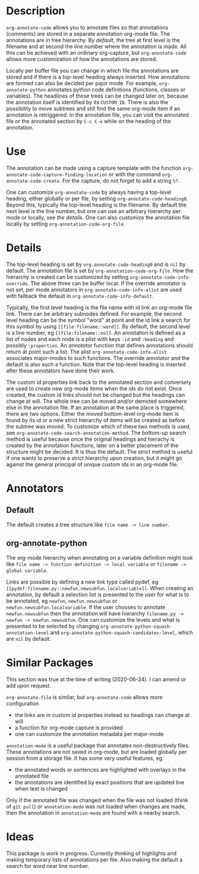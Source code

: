 * Description
~org-annotate-code~ allows you to annotate files so that annotations (comments) are stored in a separate annotation org-mode file. The annotations are in tree hierarchy. By [[Default][default]], the tree at first level is the filename  and at second the line number where the annotation is made. All this can be achieved with an ordinary org-capture, but ~org-annotate-code~ allows more customization of how the annotations are stored. 

Locally per buffer file you can change in which file the annotations are stored and if there is a top-level heading always inserted. How annotations are formed can also be decided per pajor mode. For example, ~org-annotate-python~ annotates python code definitions (functions, classes or variables). The headlines of these trees can be changed later on, because the annotation itself is identified by its ~CUSTOM_ID~. There is also the possibility to move subtrees and still find the same org-mode item if an annotation is retriggered.  In the annotation file, you can visit the annotated file or the annotated section by ~C-c C-o~ while on the heading of the annotation. 

* Use
The annotation can be made using a capture template with the function ~org-annotate-code-capture-finding-location~ or with the command ~org-annotate-code-create~. For the capture, do not forget to add a string ~%?~.

One can customize ~org-annotate-code~ by always having a top-level heading, either globally or per file, by setting ~org-annotate-code-heading0~. Beyond this, typically the top-level heading is the filename. By default the next level is the line number, but one can use an arbitrary hierarchy per mode or locally, see [[Details][the details]].  One can also customize the annotation file locally by setting ~org-annotation-code-org-file~.

* Details
The top-level heading is set by ~org-annotate-code-heading0~ and is ~nil~ by default. The annotation file is set by ~org-annotation-code-org-file~. How the hierarchy is created can be customized by setting ~org-annotate-code-info-override~. The above three can be buffer local. If the override annotator is not set, per mode annotators in ~org-annotate-code-info-alist~ are used with fallback the default in ~org-annotate-code-info-default~.

Typically, the first level heading is the file name with id link an org-mode file link. There can be arbitrary subnodes defined. For example, the second level heading can be the symbol "word" at point and the id link a search for this symbol by using ~[[file:filename::word]]~.  By default, the second level is a line number, eg ~[[file:filename::no]]~. An annotation is defined as a list of nodes and each node is a plist with keys ~:id~ and ~:heading~ and possibly ~:properties~. An [[Anotators][annotator]] function that defines annotations should return at point such a list. The alist ~org-annotate-code-info-alist~ associates major-modes to such functions. The override annotator and the default is also such a function. Note that the top-level heading is inserted after these annotators have done their work.

The custom id properties link back to the annotated section and conversely are used to create new org-mode items when the ids do not exist. Once created, the custom id links should not be changed but the headings can change at will. The whole tree can be moved and/or demoted somewhere else in the annotation file. If an annotation at the same place is triggered, there are two options. Either the moved bottom-level org-mode item is found by its id or a new strict hierarchy of items will be created as before the subtree was moved. To customize which of these two methods is used, see  ~org-annotate-code-search-annotation-method~.  The bottom-up search method is useful because once the original headings and hierachy is created by the annotation functions, later on a better placement of the structure might be decided. It is thus the default. The strict method is useful if one wants to preserve a strict hierarchy upon creation, but it might go against the general principal of unique custom ids in an org-mode file.

* Annotators
** Default
The default creates a tree structure like ~file name -> line number~. 
** org-annotate-python
The org-mode hierarchy when annotating on a variable definition might look like ~file name -> function definition -> local variable~ or ~filename -> global variable~.  

Links are possible by defining a new link type called pydef, eg ~[[pydef:filename.py::newfun.newsubfun.localvariable]]~. When creating an annotation, by default a selection list is presented to the user for what is to be annotated, eg ~newfun~, ~newfun.newsubfun~ or ~newfun.newsubfun.localvariable~. If the user chooses to annotate ~newfun.newsubfun~ then  the annotation will have hierarchy ~filename.py -> newfun -> newfun.newsubfun~. One can customize the levels and what is presented to be selected by changing ~org-annotate-python-squash-annotation-level~ and ~org-annotate-python-squash-candidates-level~, which are ~nil~ by default. 

* Similar Packages
This section was true at the time of writing (2020-06-24). I can amend or add upon request.

~org-annotate-file~ is similar, but ~org-annotate-code~ allows more configuration
 - the links are in custom id properties instead so headings can change at will
 - a function for org-mode capture is provided
 - one can customize the annotation metadata per major-mode

~annotation-mode~ is a useful package that annotates non-destructively files. These annotations are not saved in org-mode, but are loaded globally per session from a storage file. It has some very useful features, eg.
 - the annotated words or sentences are highlighted with overlays in the annotated file
 - the annotations are identified by exact positions that are updated live when text is changed
Only if the annotated file was changed when the file was not loaded (think of ~git pull~) or ~annotation-mode~ was not loaded when changes are made, then the annotation in ~annotation-mode~ are found with a nearby search. 

* Ideas
This package is work in progress. Currently thinking of highlights and making temporary lists of annotations per file. Also making the default a search for word near line number.
